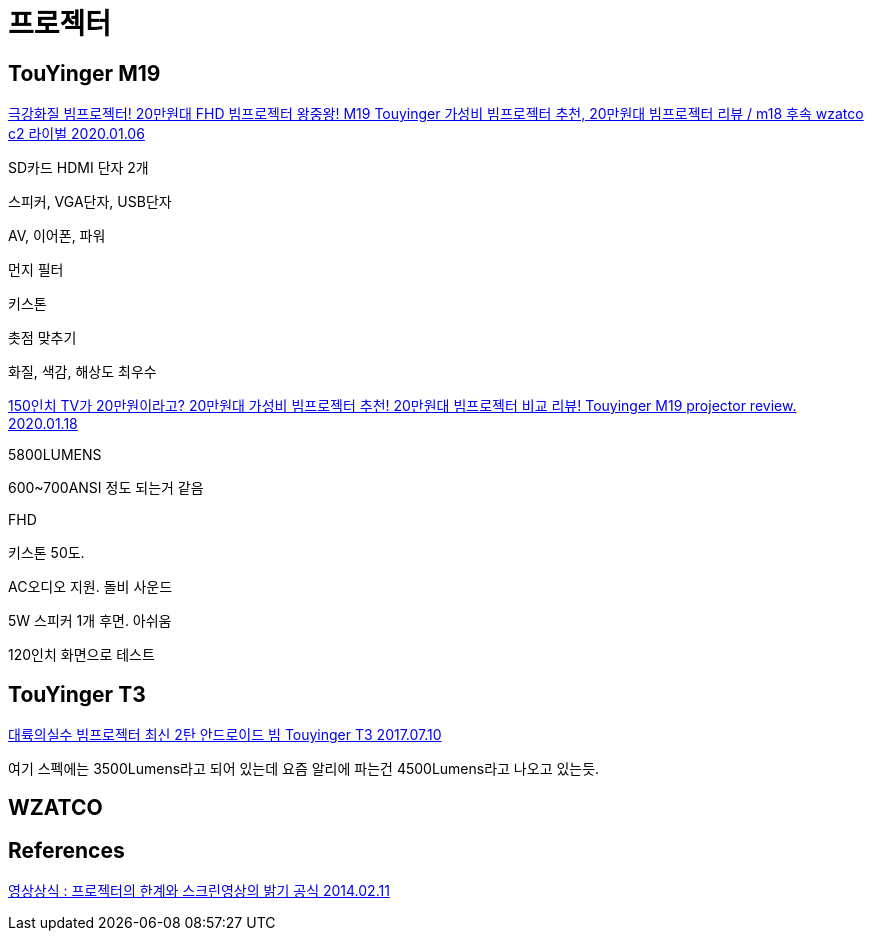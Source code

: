 = 프로젝터

== TouYinger M19

https://www.youtube.com/watch?v=9vxjlBPFN6U[극강화질 빔프로젝터! 20만원대 FHD 빔프로젝터 왕중왕! M19 Touyinger 가성비 빔프로젝터 추천, 20만원대 빔프로젝터 리뷰 / m18 후속 wzatco c2 라이벌 2020.01.06]


SD카드 HDMI 단자 2개

스피커, VGA단자, USB단자

AV, 이어폰, 파워

먼지 필터

키스톤

촛점 맞추기

화질, 색감, 해상도 최우수


https://www.youtube.com/watch?v=9BRNlzguSEA[150인치 TV가 20만원이라고? 20만원대 가성비 빔프로젝터 추천! 20만원대 빔프로젝터 비교 리뷰! Touyinger M19 projector review. 2020.01.18]


5800LUMENS

600~700ANSI 정도 되는거 같음

FHD

키스톤 50도.

AC오디오 지원. 돌비 사운드

5W 스피커 1개 후면. 아쉬움

120인치 화면으로 테스트

== TouYinger T3

https://blog.naver.com/cookacooka/221047696697[대륙의실수 빔프로젝터 최신 2탄 안드로이드 빔 Touyinger T3 2017.07.10]

여기 스펙에는 3500Lumens라고 되어 있는데 요즘 알리에 파는건 4500Lumens라고 나오고 있는듯.

== WZATCO


== References

http://www.3dfia.org/solar/?cid=18&mode=read&board=offer&cp=1&uid=218&readPerPage=10[영상상식 : 프로젝터의 한계와 스크린영상의 밝기 공식 2014.02.11]

